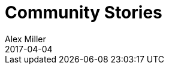 = Community Stories
Alex Miller
2017-04-04
:jbake-type: stories
:toc: macro
:icons: font

ifdef::env-github,env-browser[:outfilesuffix: .adoc]


